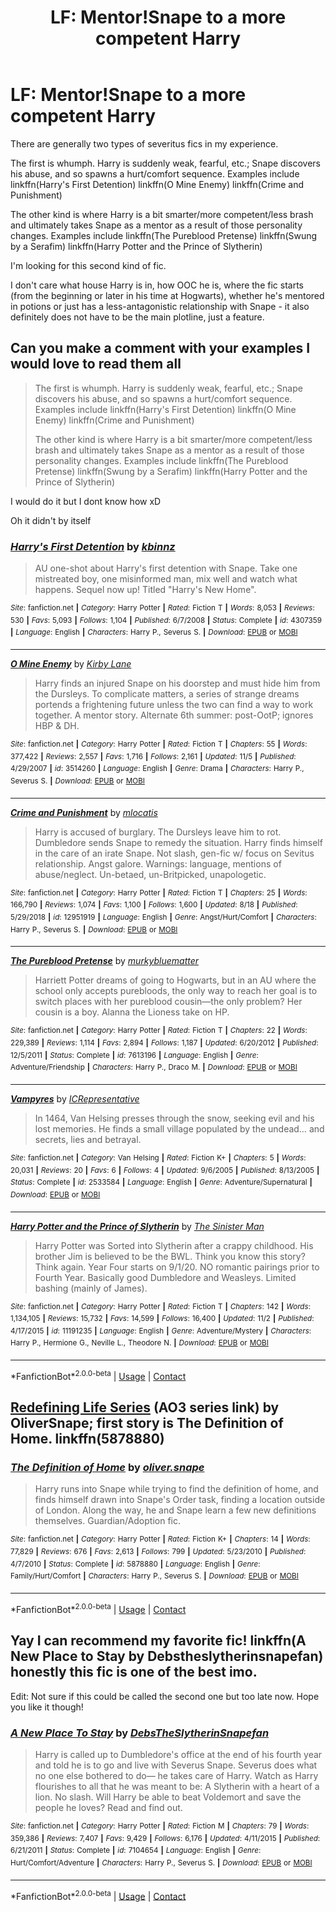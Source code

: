 #+TITLE: LF: Mentor!Snape to a more competent Harry

* LF: Mentor!Snape to a more competent Harry
:PROPERTIES:
:Author: Old-Cryptographer263
:Score: 6
:DateUnix: 1605333401.0
:DateShort: 2020-Nov-14
:FlairText: Request
:END:
There are generally two types of severitus fics in my experience.

The first is whumph. Harry is suddenly weak, fearful, etc.; Snape discovers his abuse, and so spawns a hurt/comfort sequence. Examples include linkffn(Harry's First Detention) linkffn(O Mine Enemy) linkffn(Crime and Punishment)

The other kind is where Harry is a bit smarter/more competent/less brash and ultimately takes Snape as a mentor as a result of those personality changes. Examples include linkffn(The Pureblood Pretense) linkffn(Swung by a Serafim) linkffn(Harry Potter and the Prince of Slytherin)

I'm looking for this second kind of fic.

I don't care what house Harry is in, how OOC he is, where the fic starts (from the beginning or later in his time at Hogwarts), whether he's mentored in potions or just has a less-antagonistic relationship with Snape - it also definitely does not have to be the main plotline, just a feature.


** Can you make a comment with your examples I would love to read them all

#+begin_quote
  The first is whumph. Harry is suddenly weak, fearful, etc.; Snape discovers his abuse, and so spawns a hurt/comfort sequence. Examples include linkffn(Harry's First Detention) linkffn(O Mine Enemy) linkffn(Crime and Punishment)

  The other kind is where Harry is a bit smarter/more competent/less brash and ultimately takes Snape as a mentor as a result of those personality changes. Examples include linkffn(The Pureblood Pretense) linkffn(Swung by a Serafim) linkffn(Harry Potter and the Prince of Slytherin)
#+end_quote

I would do it but I dont know how xD

Oh it didn't by itself
:PROPERTIES:
:Author: SpiritRiddle
:Score: 1
:DateUnix: 1605377770.0
:DateShort: 2020-Nov-14
:END:

*** [[https://www.fanfiction.net/s/4307359/1/][*/Harry's First Detention/*]] by [[https://www.fanfiction.net/u/1577900/kbinnz][/kbinnz/]]

#+begin_quote
  AU one-shot about Harry's first detention with Snape. Take one mistreated boy, one misinformed man, mix well and watch what happens. Sequel now up! Titled "Harry's New Home".
#+end_quote

^{/Site/:} ^{fanfiction.net} ^{*|*} ^{/Category/:} ^{Harry} ^{Potter} ^{*|*} ^{/Rated/:} ^{Fiction} ^{T} ^{*|*} ^{/Words/:} ^{8,053} ^{*|*} ^{/Reviews/:} ^{530} ^{*|*} ^{/Favs/:} ^{5,093} ^{*|*} ^{/Follows/:} ^{1,104} ^{*|*} ^{/Published/:} ^{6/7/2008} ^{*|*} ^{/Status/:} ^{Complete} ^{*|*} ^{/id/:} ^{4307359} ^{*|*} ^{/Language/:} ^{English} ^{*|*} ^{/Characters/:} ^{Harry} ^{P.,} ^{Severus} ^{S.} ^{*|*} ^{/Download/:} ^{[[http://www.ff2ebook.com/old/ffn-bot/index.php?id=4307359&source=ff&filetype=epub][EPUB]]} ^{or} ^{[[http://www.ff2ebook.com/old/ffn-bot/index.php?id=4307359&source=ff&filetype=mobi][MOBI]]}

--------------

[[https://www.fanfiction.net/s/3514260/1/][*/O Mine Enemy/*]] by [[https://www.fanfiction.net/u/866407/Kirby-Lane][/Kirby Lane/]]

#+begin_quote
  Harry finds an injured Snape on his doorstep and must hide him from the Dursleys. To complicate matters, a series of strange dreams portends a frightening future unless the two can find a way to work together. A mentor story. Alternate 6th summer: post-OotP; ignores HBP & DH.
#+end_quote

^{/Site/:} ^{fanfiction.net} ^{*|*} ^{/Category/:} ^{Harry} ^{Potter} ^{*|*} ^{/Rated/:} ^{Fiction} ^{T} ^{*|*} ^{/Chapters/:} ^{55} ^{*|*} ^{/Words/:} ^{377,422} ^{*|*} ^{/Reviews/:} ^{2,557} ^{*|*} ^{/Favs/:} ^{1,716} ^{*|*} ^{/Follows/:} ^{2,161} ^{*|*} ^{/Updated/:} ^{11/5} ^{*|*} ^{/Published/:} ^{4/29/2007} ^{*|*} ^{/id/:} ^{3514260} ^{*|*} ^{/Language/:} ^{English} ^{*|*} ^{/Genre/:} ^{Drama} ^{*|*} ^{/Characters/:} ^{Harry} ^{P.,} ^{Severus} ^{S.} ^{*|*} ^{/Download/:} ^{[[http://www.ff2ebook.com/old/ffn-bot/index.php?id=3514260&source=ff&filetype=epub][EPUB]]} ^{or} ^{[[http://www.ff2ebook.com/old/ffn-bot/index.php?id=3514260&source=ff&filetype=mobi][MOBI]]}

--------------

[[https://www.fanfiction.net/s/12951919/1/][*/Crime and Punishment/*]] by [[https://www.fanfiction.net/u/8694500/mlocatis][/mlocatis/]]

#+begin_quote
  Harry is accused of burglary. The Dursleys leave him to rot. Dumbledore sends Snape to remedy the situation. Harry finds himself in the care of an irate Snape. Not slash, gen-fic w/ focus on Sevitus relationship. Angst galore. Warnings: language, mentions of abuse/neglect. Un-betaed, un-Britpicked, unapologetic.
#+end_quote

^{/Site/:} ^{fanfiction.net} ^{*|*} ^{/Category/:} ^{Harry} ^{Potter} ^{*|*} ^{/Rated/:} ^{Fiction} ^{T} ^{*|*} ^{/Chapters/:} ^{25} ^{*|*} ^{/Words/:} ^{166,790} ^{*|*} ^{/Reviews/:} ^{1,074} ^{*|*} ^{/Favs/:} ^{1,100} ^{*|*} ^{/Follows/:} ^{1,600} ^{*|*} ^{/Updated/:} ^{8/18} ^{*|*} ^{/Published/:} ^{5/29/2018} ^{*|*} ^{/id/:} ^{12951919} ^{*|*} ^{/Language/:} ^{English} ^{*|*} ^{/Genre/:} ^{Angst/Hurt/Comfort} ^{*|*} ^{/Characters/:} ^{Harry} ^{P.,} ^{Severus} ^{S.} ^{*|*} ^{/Download/:} ^{[[http://www.ff2ebook.com/old/ffn-bot/index.php?id=12951919&source=ff&filetype=epub][EPUB]]} ^{or} ^{[[http://www.ff2ebook.com/old/ffn-bot/index.php?id=12951919&source=ff&filetype=mobi][MOBI]]}

--------------

[[https://www.fanfiction.net/s/7613196/1/][*/The Pureblood Pretense/*]] by [[https://www.fanfiction.net/u/3489773/murkybluematter][/murkybluematter/]]

#+begin_quote
  Harriett Potter dreams of going to Hogwarts, but in an AU where the school only accepts purebloods, the only way to reach her goal is to switch places with her pureblood cousin---the only problem? Her cousin is a boy. Alanna the Lioness take on HP.
#+end_quote

^{/Site/:} ^{fanfiction.net} ^{*|*} ^{/Category/:} ^{Harry} ^{Potter} ^{*|*} ^{/Rated/:} ^{Fiction} ^{T} ^{*|*} ^{/Chapters/:} ^{22} ^{*|*} ^{/Words/:} ^{229,389} ^{*|*} ^{/Reviews/:} ^{1,114} ^{*|*} ^{/Favs/:} ^{2,894} ^{*|*} ^{/Follows/:} ^{1,187} ^{*|*} ^{/Updated/:} ^{6/20/2012} ^{*|*} ^{/Published/:} ^{12/5/2011} ^{*|*} ^{/Status/:} ^{Complete} ^{*|*} ^{/id/:} ^{7613196} ^{*|*} ^{/Language/:} ^{English} ^{*|*} ^{/Genre/:} ^{Adventure/Friendship} ^{*|*} ^{/Characters/:} ^{Harry} ^{P.,} ^{Draco} ^{M.} ^{*|*} ^{/Download/:} ^{[[http://www.ff2ebook.com/old/ffn-bot/index.php?id=7613196&source=ff&filetype=epub][EPUB]]} ^{or} ^{[[http://www.ff2ebook.com/old/ffn-bot/index.php?id=7613196&source=ff&filetype=mobi][MOBI]]}

--------------

[[https://www.fanfiction.net/s/2533584/1/][*/Vampyres/*]] by [[https://www.fanfiction.net/u/681894/ICRepresentative][/ICRepresentative/]]

#+begin_quote
  In 1464, Van Helsing presses through the snow, seeking evil and his lost memories. He finds a small village populated by the undead... and secrets, lies and betrayal.
#+end_quote

^{/Site/:} ^{fanfiction.net} ^{*|*} ^{/Category/:} ^{Van} ^{Helsing} ^{*|*} ^{/Rated/:} ^{Fiction} ^{K+} ^{*|*} ^{/Chapters/:} ^{5} ^{*|*} ^{/Words/:} ^{20,031} ^{*|*} ^{/Reviews/:} ^{20} ^{*|*} ^{/Favs/:} ^{6} ^{*|*} ^{/Follows/:} ^{4} ^{*|*} ^{/Updated/:} ^{9/6/2005} ^{*|*} ^{/Published/:} ^{8/13/2005} ^{*|*} ^{/Status/:} ^{Complete} ^{*|*} ^{/id/:} ^{2533584} ^{*|*} ^{/Language/:} ^{English} ^{*|*} ^{/Genre/:} ^{Adventure/Supernatural} ^{*|*} ^{/Download/:} ^{[[http://www.ff2ebook.com/old/ffn-bot/index.php?id=2533584&source=ff&filetype=epub][EPUB]]} ^{or} ^{[[http://www.ff2ebook.com/old/ffn-bot/index.php?id=2533584&source=ff&filetype=mobi][MOBI]]}

--------------

[[https://www.fanfiction.net/s/11191235/1/][*/Harry Potter and the Prince of Slytherin/*]] by [[https://www.fanfiction.net/u/4788805/The-Sinister-Man][/The Sinister Man/]]

#+begin_quote
  Harry Potter was Sorted into Slytherin after a crappy childhood. His brother Jim is believed to be the BWL. Think you know this story? Think again. Year Four starts on 9/1/20. NO romantic pairings prior to Fourth Year. Basically good Dumbledore and Weasleys. Limited bashing (mainly of James).
#+end_quote

^{/Site/:} ^{fanfiction.net} ^{*|*} ^{/Category/:} ^{Harry} ^{Potter} ^{*|*} ^{/Rated/:} ^{Fiction} ^{T} ^{*|*} ^{/Chapters/:} ^{142} ^{*|*} ^{/Words/:} ^{1,134,105} ^{*|*} ^{/Reviews/:} ^{15,732} ^{*|*} ^{/Favs/:} ^{14,599} ^{*|*} ^{/Follows/:} ^{16,400} ^{*|*} ^{/Updated/:} ^{11/2} ^{*|*} ^{/Published/:} ^{4/17/2015} ^{*|*} ^{/id/:} ^{11191235} ^{*|*} ^{/Language/:} ^{English} ^{*|*} ^{/Genre/:} ^{Adventure/Mystery} ^{*|*} ^{/Characters/:} ^{Harry} ^{P.,} ^{Hermione} ^{G.,} ^{Neville} ^{L.,} ^{Theodore} ^{N.} ^{*|*} ^{/Download/:} ^{[[http://www.ff2ebook.com/old/ffn-bot/index.php?id=11191235&source=ff&filetype=epub][EPUB]]} ^{or} ^{[[http://www.ff2ebook.com/old/ffn-bot/index.php?id=11191235&source=ff&filetype=mobi][MOBI]]}

--------------

*FanfictionBot*^{2.0.0-beta} | [[https://github.com/FanfictionBot/reddit-ffn-bot/wiki/Usage][Usage]] | [[https://www.reddit.com/message/compose?to=tusing][Contact]]
:PROPERTIES:
:Author: FanfictionBot
:Score: 0
:DateUnix: 1605377824.0
:DateShort: 2020-Nov-14
:END:


** [[https://archiveofourown.org/series/14893][Redefining Life Series]] (AO3 series link) by OliverSnape; first story is The Definition of Home. linkffn(5878880)
:PROPERTIES:
:Author: JennaSayquah
:Score: 1
:DateUnix: 1605491585.0
:DateShort: 2020-Nov-16
:END:

*** [[https://www.fanfiction.net/s/5878880/1/][*/The Definition of Home/*]] by [[https://www.fanfiction.net/u/2233941/oliver-snape][/oliver.snape/]]

#+begin_quote
  Harry runs into Snape while trying to find the definition of home, and finds himself drawn into Snape's Order task, finding a location outside of London. Along the way, he and Snape learn a few new definitions themselves. Guardian/Adoption fic.
#+end_quote

^{/Site/:} ^{fanfiction.net} ^{*|*} ^{/Category/:} ^{Harry} ^{Potter} ^{*|*} ^{/Rated/:} ^{Fiction} ^{K+} ^{*|*} ^{/Chapters/:} ^{14} ^{*|*} ^{/Words/:} ^{77,829} ^{*|*} ^{/Reviews/:} ^{676} ^{*|*} ^{/Favs/:} ^{2,613} ^{*|*} ^{/Follows/:} ^{799} ^{*|*} ^{/Updated/:} ^{5/23/2010} ^{*|*} ^{/Published/:} ^{4/7/2010} ^{*|*} ^{/Status/:} ^{Complete} ^{*|*} ^{/id/:} ^{5878880} ^{*|*} ^{/Language/:} ^{English} ^{*|*} ^{/Genre/:} ^{Family/Hurt/Comfort} ^{*|*} ^{/Characters/:} ^{Harry} ^{P.,} ^{Severus} ^{S.} ^{*|*} ^{/Download/:} ^{[[http://www.ff2ebook.com/old/ffn-bot/index.php?id=5878880&source=ff&filetype=epub][EPUB]]} ^{or} ^{[[http://www.ff2ebook.com/old/ffn-bot/index.php?id=5878880&source=ff&filetype=mobi][MOBI]]}

--------------

*FanfictionBot*^{2.0.0-beta} | [[https://github.com/FanfictionBot/reddit-ffn-bot/wiki/Usage][Usage]] | [[https://www.reddit.com/message/compose?to=tusing][Contact]]
:PROPERTIES:
:Author: FanfictionBot
:Score: 1
:DateUnix: 1605491604.0
:DateShort: 2020-Nov-16
:END:


** Yay I can recommend my favorite fic! linkffn(A New Place to Stay by Debstheslytherinsnapefan) honestly this fic is one of the best imo.

Edit: Not sure if this could be called the second one but too late now. Hope you like it though!
:PROPERTIES:
:Author: Leafyeyes417
:Score: 1
:DateUnix: 1605408499.0
:DateShort: 2020-Nov-15
:END:

*** [[https://www.fanfiction.net/s/7104654/1/][*/A New Place To Stay/*]] by [[https://www.fanfiction.net/u/1304480/DebsTheSlytherinSnapefan][/DebsTheSlytherinSnapefan/]]

#+begin_quote
  Harry is called up to Dumbledore's office at the end of his fourth year and told he is to go and live with Severus Snape. Severus does what no one else bothered to do― he takes care of Harry. Watch as Harry flourishes to all that he was meant to be: A Slytherin with a heart of a lion. No slash. Will Harry be able to beat Voldemort and save the people he loves? Read and find out.
#+end_quote

^{/Site/:} ^{fanfiction.net} ^{*|*} ^{/Category/:} ^{Harry} ^{Potter} ^{*|*} ^{/Rated/:} ^{Fiction} ^{M} ^{*|*} ^{/Chapters/:} ^{79} ^{*|*} ^{/Words/:} ^{359,386} ^{*|*} ^{/Reviews/:} ^{7,407} ^{*|*} ^{/Favs/:} ^{9,429} ^{*|*} ^{/Follows/:} ^{6,176} ^{*|*} ^{/Updated/:} ^{4/11/2015} ^{*|*} ^{/Published/:} ^{6/21/2011} ^{*|*} ^{/Status/:} ^{Complete} ^{*|*} ^{/id/:} ^{7104654} ^{*|*} ^{/Language/:} ^{English} ^{*|*} ^{/Genre/:} ^{Hurt/Comfort/Adventure} ^{*|*} ^{/Characters/:} ^{Harry} ^{P.,} ^{Severus} ^{S.} ^{*|*} ^{/Download/:} ^{[[http://www.ff2ebook.com/old/ffn-bot/index.php?id=7104654&source=ff&filetype=epub][EPUB]]} ^{or} ^{[[http://www.ff2ebook.com/old/ffn-bot/index.php?id=7104654&source=ff&filetype=mobi][MOBI]]}

--------------

*FanfictionBot*^{2.0.0-beta} | [[https://github.com/FanfictionBot/reddit-ffn-bot/wiki/Usage][Usage]] | [[https://www.reddit.com/message/compose?to=tusing][Contact]]
:PROPERTIES:
:Author: FanfictionBot
:Score: 0
:DateUnix: 1605408521.0
:DateShort: 2020-Nov-15
:END:
